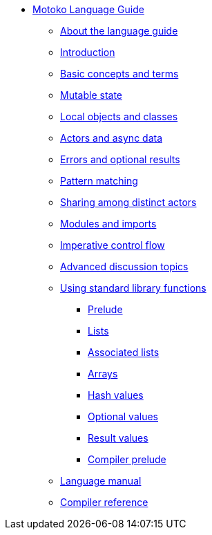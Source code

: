 * xref:motoko.adoc[Motoko Language Guide]
//* xref:index.adoc[Motoko programming language]
** xref:about-this-guide.adoc[About the language guide]
** xref:motoko-introduction.adoc[Introduction]
** xref:basic-concepts.adoc[Basic concepts and terms]
** xref:mutable-state.adoc[Mutable state]
** xref:local-objects-classes.adoc[Local objects and classes]
** xref:actors-async.adoc[Actors and async data]
** xref:errors-and-options.adoc[Errors and optional results]
** xref:pattern-matching.adoc[Pattern matching]
** xref:sharing.adoc[Sharing among distinct actors]
** xref:modules-and-imports.adoc[Modules and imports]
** xref:control-flow.adoc[Imperative control flow]
** xref:advanced-discussion.adoc[Advanced discussion topics]
** xref:stdlib/stdlib-intro.adoc[Using standard library functions]
*** xref:stdlib/prelude.adoc[Prelude]
*** xref:stdlib/list.adoc[Lists]
*** xref:stdlib/assocList.adoc[Associated lists]
*** xref:stdlib/array.adoc[Arrays]
*** xref:stdlib/hash.adoc[Hash values]
*** xref:stdlib/option.adoc[Optional values]
*** xref:stdlib/result.adoc[Result values]
*** xref:stdlib/compiler-prelude.adoc[Compiler prelude]
** xref:language-manual.adoc[Language manual]
** xref:compiler-ref.adoc[Compiler reference]
